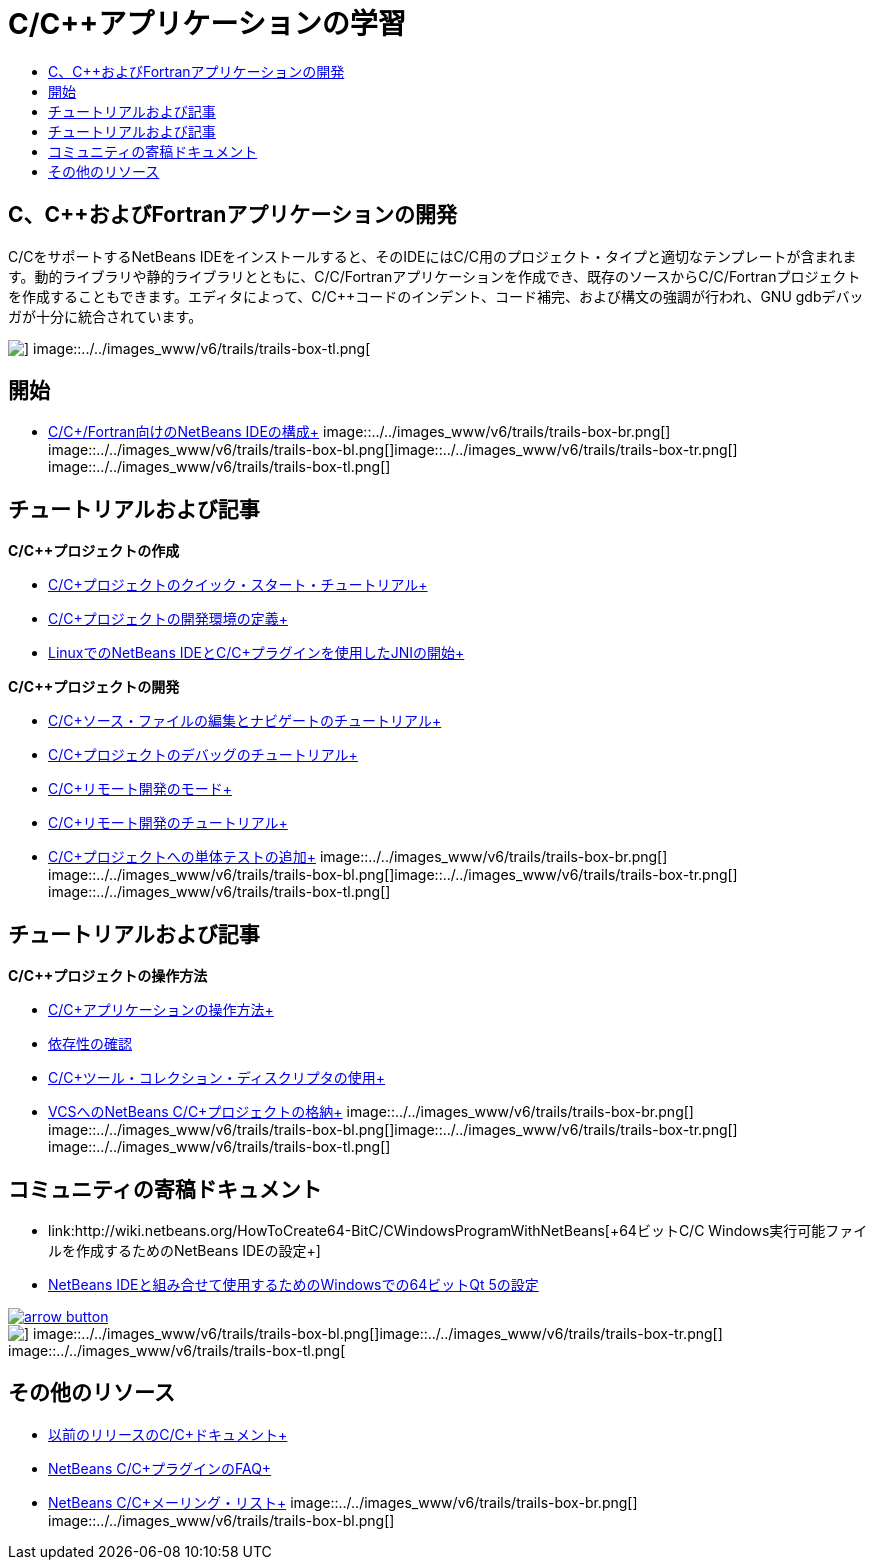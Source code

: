 // 
//     Licensed to the Apache Software Foundation (ASF) under one
//     or more contributor license agreements.  See the NOTICE file
//     distributed with this work for additional information
//     regarding copyright ownership.  The ASF licenses this file
//     to you under the Apache License, Version 2.0 (the
//     "License"); you may not use this file except in compliance
//     with the License.  You may obtain a copy of the License at
// 
//       http://www.apache.org/licenses/LICENSE-2.0
// 
//     Unless required by applicable law or agreed to in writing,
//     software distributed under the License is distributed on an
//     "AS IS" BASIS, WITHOUT WARRANTIES OR CONDITIONS OF ANY
//     KIND, either express or implied.  See the License for the
//     specific language governing permissions and limitations
//     under the License.
//

= C/C++アプリケーションの学習
:jbake-type: tutorial
:jbake-tags: tutorials 
:jbake-status: published
:icons: font
:syntax: true
:source-highlighter: pygments
:toc: left
:toc-title:
:description: C/C++アプリケーションの学習 - Apache NetBeans
:keywords: Apache NetBeans, Tutorials, C/C++アプリケーションの学習


== C、C++およびFortranアプリケーションの開発

C/C++をサポートするNetBeans IDEをインストールすると、そのIDEにはC/C++用のプロジェクト・タイプと適切なテンプレートが含まれます。動的ライブラリや静的ライブラリとともに、C/C++/Fortranアプリケーションを作成でき、既存のソースからC/C++/Fortranプロジェクトを作成することもできます。エディタによって、C/C++コードのインデント、コード補完、および構文の強調が行われ、GNU gdbデバッガが十分に統合されています。

image::../../images_www/v6/trails/trails-box-tr.png[] image::../../images_www/v6/trails/trails-box-tl.png[]

== 開始 

* link:../../community/releases/80/cpp-setup-instructions.html[+C/C++/Fortran向けのNetBeans IDEの構成+]
image::../../images_www/v6/trails/trails-box-br.png[] image::../../images_www/v6/trails/trails-box-bl.png[]image::../../images_www/v6/trails/trails-box-tr.png[] image::../../images_www/v6/trails/trails-box-tl.png[]

== チュートリアルおよび記事

*C/C++プロジェクトの作成*

* link:../docs/cnd/quickstart.html[+C/C++プロジェクトのクイック・スタート・チュートリアル+]
* link:../docs/cnd/development-environment.html[+C/C++プロジェクトの開発環境の定義+]
* link:../docs/cnd/beginning-jni-linux.html[+LinuxでのNetBeans IDEとC/C++プラグインを使用したJNIの開始+]

*C/C++プロジェクトの開発*

* link:../docs/cnd/navigating-editing.html[+C/C++ソース・ファイルの編集とナビゲートのチュートリアル+]
* link:../docs/cnd/debugging.html[+C/C++プロジェクトのデバッグのチュートリアル+]
* link:../docs/cnd/remote-modes.html[+C/C++リモート開発のモード+]
* link:../docs/cnd/remotedev-tutorial.html[+C/C++リモート開発のチュートリアル+]
* link:../docs/cnd/c-unit-test.html[+C/C++プロジェクトへの単体テストの追加+]
image::../../images_www/v6/trails/trails-box-br.png[] image::../../images_www/v6/trails/trails-box-bl.png[]image::../../images_www/v6/trails/trails-box-tr.png[] image::../../images_www/v6/trails/trails-box-tl.png[]

== チュートリアルおよび記事

*C/C++プロジェクトの操作方法*

* link:../docs/cnd/HowTos.html[+C/C++アプリケーションの操作方法+]
* link:../docs/cnd/depchecking.html[+依存性の確認+]
* link:../docs/cnd/toolchain.html[+C/C++ツール・コレクション・ディスクリプタの使用+]
* link:../docs/cnd/cpp-vcs.html[+VCSへのNetBeans C/C++プロジェクトの格納+]
image::../../images_www/v6/trails/trails-box-br.png[] image::../../images_www/v6/trails/trails-box-bl.png[]image::../../images_www/v6/trails/trails-box-tr.png[] image::../../images_www/v6/trails/trails-box-tl.png[]

== コミュニティの寄稿ドキュメント

* link:http://wiki.netbeans.org/HowToCreate64-BitC/C++WindowsProgramWithNetBeans[+64ビットC/C++ Windows実行可能ファイルを作成するためのNetBeans IDEの設定+]
* link:http://wiki.netbeans.org/Talk:HowToSetup64-BitQt5WithNetBeans7.4OnWindows[+NetBeans IDEと組み合せて使用するためのWindowsでの64ビットQt 5の設定+]

image::../../images_www/v6/arrow-button.gif[role="left", link="http://wiki.netbeans.org/CommunityDocs_Contributions"]

image::../../images_www/v6/trails/trails-box-br.png[] image::../../images_www/v6/trails/trails-box-bl.png[]image::../../images_www/v6/trails/trails-box-tr.png[] image::../../images_www/v6/trails/trails-box-tl.png[]

== その他のリソース

* link:../72/cnd/index.html[+以前のリリースのC/C++ドキュメント+]
* link:http://wiki.netbeans.org/NetBeansUserFAQ#NetBeans_C.2FC.2B.2B_Development_Pack[+NetBeans C/C++プラグインのFAQ+]
* link:https://netbeans.org/projects/cnd/lists[+NetBeans C/C++メーリング・リスト+]
image::../../images_www/v6/trails/trails-box-br.png[] image::../../images_www/v6/trails/trails-box-bl.png[]
